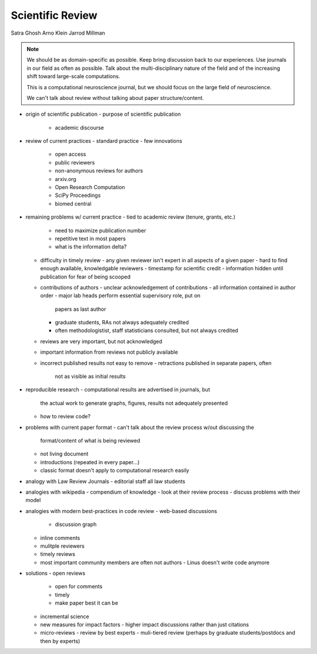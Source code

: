 Scientific Review
=================

Satra Ghosh
Arno Klein
Jarrod Millman

.. note::

   We should be as domain-specific as possible.  Keep bring discussion back
   to our experiences.  Use journals in our field as often as possible.  Talk
   about the multi-disciplinary nature of the field and of the increasing
   shift toward large-scale computations.

   This is a computational neuroscience journal, but we should focus on
   the large field of neuroscience.

   We can't talk about review without talking about paper structure/content.

- origin of scientific publication
  - purpose of scientific publication
    - academic discourse 

- review of current practices
  - standard practice
  - few innovations
    - open access
    - public reviewers
    - non-anonymous reviews for authors
    - arxiv.org
    - Open Research Computation
    - SciPy Proceedings
    - biomed central

- remaining problems w/ current practice
  - tied to academic review (tenure, grants, etc.)
    - need to maximize publication number
    - repetitive text in most papers
    - what is the information delta?
  - difficulty in timely review
    - any given reviewer isn't expert in all aspects of a given paper
    - hard to find enough available, knowledgable reviewers
    - timestamp for scientific credit
    - information hidden until publication for fear of being scooped
  - contributions of authors
    - unclear acknowledgement of contributions
    - all information contained in author order
    - major lab heads perform essential supervisory role, put on
      papers as last author
    - graduate students, RAs not always adequately credited
    - often methodologistist, staff statisticians consulted,
      but not always credited
  - reviews are very important, but not acknowledged
  - important information from reviews not publicly available
  - incorrect published results not easy to remove
    - retractions published in separate papers, often
      not as visible as initial results

- reproducible research
  - computational results are advertised in journals, but
    the actual work to generate graphs, figures, results
    not adequately presented
  - how to review code?

- problems with current paper format
  - can't talk about the review process w/out discussing the
    format/content of what is being reviewed
  - not living document
  - introductions (repeated in every paper...)
  - classic format doesn't apply to computational research easily

- analogy with Law Review Journals
  - editorial staff all law students

- analogies with wikipedia
  - compendium of knowledge
  - look at their review process
  - discuss problems with their model

- analogies with modern best-practices in code review
  - web-based discussions
    - discussion graph
  - inline comments
  - mulitple reviewers
  - timely reviews
  - most important community members are often not authors
    - Linus doesn't write code anymore

- solutions
  - open reviews
    - open for comments
    - timely 
    - make paper best it can be
  - incremental science
  - new measures for impact factors
    - higher impact discussions rather than just citations
   
  - micro-reviews
    - review by best experts
    - muli-tiered review (perhaps by graduate students/postdocs and then by experts)
